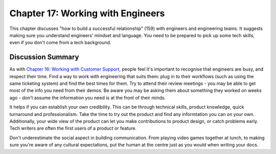 ==================================
Chapter 17: Working with Engineers
==================================

This chapter discusses "how to build a successful relationship" (159) with engineers and engineering teams. It suggests making sure you understand engineers' mindset and language. You need to be prepared to pick up some tech skills, even if you don't come from a tech background.

Discussion Summary
------------------

As with `Chapter 16: Working with Customer Support </docs/book-club/splunk-product-docs/16-working-with-support/>`_, people feel it's important to recognise that engineers are busy, and respect their time. Find a way to work with engineering that suits them: plug in to their workflows (such as using the same ticketing system) and find the best times for them. Try to attend their review meetings - you may be able to get most of the info you need from their demos. Be aware you may be asking them about something they worked on weeks ago - don't assume the information you need is at the front of their minds.

It helps if you can establish your own credibility. This can be through technical skills, product knowledge, quick turnaround and professionalism. Take the time to try out the product and find any informtation you can on your own. Additionally, your wide view of the product can let you make contributions to product design, or catch problems early. Tech writers are often the first users of a product or feature.

Don't underestimate the social aspect in building communication. From playing video games together at lunch, to making sure you're aware of any cultural expectations, put the human at the centre just as you would when writing your docs.


